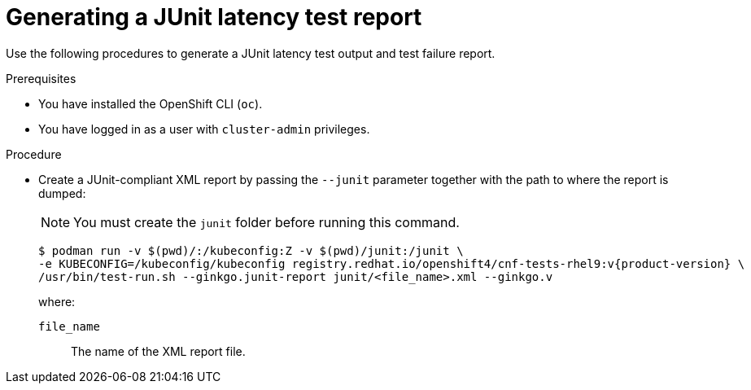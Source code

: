 // Module included in the following assemblies:
//
// * scalability_and_performance/low_latency_tuning/cnf-performing-platform-verification-latency-tests.adoc

:_mod-docs-content-type: PROCEDURE
[id="cnf-performing-end-to-end-tests-junit-test-output_{context}"]
= Generating a JUnit latency test report

Use the following procedures to generate a JUnit latency test output and test failure report.

.Prerequisites

* You have installed the OpenShift CLI (`oc`).

* You have logged in as a user with `cluster-admin` privileges.

.Procedure

* Create a JUnit-compliant XML report by passing the `--junit` parameter together with the path to where the report is dumped:
+
[NOTE]
====
You must create the `junit` folder before running this command.
====
+
[source,terminal,subs="attributes+"]
----
$ podman run -v $(pwd)/:/kubeconfig:Z -v $(pwd)/junit:/junit \
-e KUBECONFIG=/kubeconfig/kubeconfig registry.redhat.io/openshift4/cnf-tests-rhel9:v{product-version} \
/usr/bin/test-run.sh --ginkgo.junit-report junit/<file_name>.xml --ginkgo.v
----
+
where:
+
--
`file_name` :: The name of the XML report file.
--